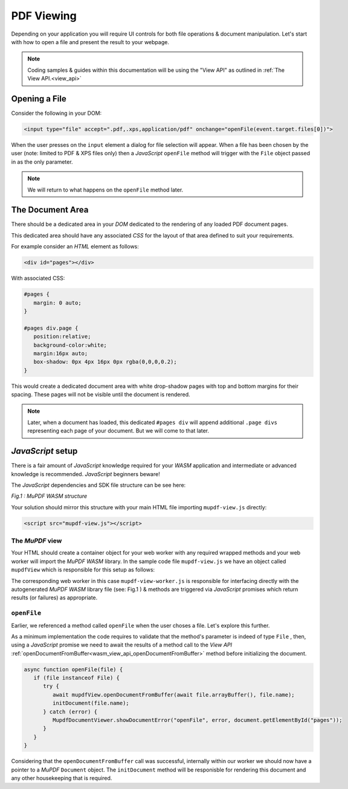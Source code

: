 .. meta::
   :description: MuPDF WASM documentation
   :keywords: WASM, MuPDF





PDF Viewing
===============================


Depending on your application you will require UI controls for both file operations & document manipulation. Let's start with how to open a file and present the result to your webpage.

.. note::
   Coding samples & guides within this documentation will be using the "View API" as outlined in :ref:`The View API.<view_api>`



Opening a File
--------------------------


Consider the following in your DOM:


.. code-block:: html

   <input type="file" accept=".pdf,.xps,application/pdf" onchange="openFile(event.target.files[0])">


When the user presses on the ``input`` element a dialog for file selection will appear. When a file has been chosen by the user (note: limited to PDF & XPS files only) then a :title:`JavaScript` ``openFile`` method will trigger with the ``File`` object passed in as the only parameter.

.. note::
   We will return to what happens on the ``openFile`` method later.



The Document Area
--------------------------


There should be a dedicated area in your :title:`DOM` dedicated to the rendering of any loaded PDF document pages.


This dedicated area should have any associated :title:`CSS` for the layout of that area defined to suit your requirements.


For example consider an :title:`HTML` element as follows:

.. code-block:: html

   <div id="pages"></div>


With associated CSS:


.. code-block:: css

   #pages {
      margin: 0 auto;
   }

   #pages div.page {
      position:relative;
      background-color:white;
      margin:16px auto;
      box-shadow: 0px 4px 16px 0px rgba(0,0,0,0.2);
   }


This would create a dedicated document area with white drop-shadow pages with top and bottom margins for their spacing. These pages will not be visible until the document is rendered.


.. note::
   Later, when a document has loaded, this dedicated ``#pages div`` will append additional ``.page divs`` representing each page of your document. But we will come to that later.


:title:`JavaScript` setup
---------------------------------


There is a fair amount of :title:`JavaScript` knowledge required for your :title:`WASM` application and intermediate or advanced knowledge is recommended. :title:`JavaScript` beginners beware!



The :title:`JavaScript` dependencies and SDK file structure can be see here:


.. _mupdf-wasm-structure:

.. image:: images/mupdf-wasm-structure.svg
  :width: 800px
  :alt: MuPDF WASM structure

*Fig.1 : MuPDF WASM structure*


Your solution should mirror this structure with your main HTML file importing ``mupdf-view.js`` directly:


.. code-block:: html

   <script src="mupdf-view.js"></script>



.. _wasm_the_mupdf_view:



The :title:`MuPDF` view
~~~~~~~~~~~~~~~~~~~~~~~~~~~~~~

Your HTML should create a container object for your web worker with any required wrapped methods and your web worker will import the :title:`MuPDF WASM` library. In the sample code file ``mupdf-view.js`` we have an object called ``mupdfView`` which is responsible for this setup as follows:


.. code-block:: javascript
   :emphasize-lines: 1
   :caption: mupdf-view.js

   var mupdfView = {};

   const worker = new Worker("mupdf-view-worker.js");
   const messagePromises = new Map();
   let lastPromiseId = 0;

   mupdfView.ready = new Promise((resolve, reject) => {
      worker.onmessage = function (event) {
         let type = event.data[0];
         if (type === "READY") {
            mupdfView.wasmMemory = event.data[1];
            let methodNames = event.data[2];
            for (let method of methodNames)
               mupdfView[method] = wrap(method);
            worker.onmessage = onWorkerMessage;
            resolve();
         } else if (type === "ERROR") {
            let error = event.data[1];
            reject(new Error(error));
         } else {
            reject(new Error(`Unexpected first message: ${event.data}`));
         }
      };
   });

   function onWorkerMessage(event) {
      let [ type, id, result ] = event.data;
      if (type === "RESULT")
         messagePromises.get(id).resolve(result);
      else if (type === "READY")
         messagePromises.get(id).reject(new Error("Unexpected READY message"));
      else if (type === "ERROR") {
         let error = new Error(result.message);
         error.name = result.name;
         error.stack = result.stack;
         messagePromises.get(id).reject(error);
      }
      else
         messagePromises.get(id).reject(new Error(`Unexpected result type '${type}'`));

      messagePromises.delete(id);
   }

   function wrap(func) {
      return function(...args) {
         return new Promise(function (resolve, reject) {
            let id = lastPromiseId++;
            messagePromises.set(id, { resolve, reject });
            if (args[0] instanceof ArrayBuffer)
               worker.postMessage([func, id, args], [args[0]]);
            else
               worker.postMessage([func, id, args]);
         });
      };
   }

   mupdfView.setLogFilters = wrap("setLogFilters");

   const wrap_openStreamFromUrl = wrap("openStreamFromUrl");
   const wrap_openDocumentFromStream = wrap("openDocumentFromStream");

   mupdfView.openDocumentFromUrl = async function (url, contentLength, progressive, prefetch, magic) {
      await wrap_openStreamFromUrl(url, contentLength, progressive, prefetch);
      return await wrap_openDocumentFromStream(magic);
   };

   mupdfView.terminate = function () { worker.terminate(); };





The corresponding web worker in this case ``mupdf-view-worker.js`` is responsible for interfacing directly with the autogenerated :title:`MuPDF WASM` library file (see: Fig.1 ) & methods are triggered via :title:`JavaScript` promises which return results (or failures) as appropriate.




``openFile``
~~~~~~~~~~~~

Earlier, we referenced a method called ``openFile`` when the user choses a file. Let's explore this further.


As a minimum implementation the code requires to validate that the method's parameter is indeed of type ``File`` , then, using a :title:`JavaScript` promise we need to await the results of a method call to the :title:`View API` :ref:`openDocumentFromBuffer<wasm_view_api_openDocumentFromBuffer>` method before initializing the document.

.. code-block:: javascript

   async function openFile(file) {
      if (file instanceof File) {
         try {
            await mupdfView.openDocumentFromBuffer(await file.arrayBuffer(), file.name);
            initDocument(file.name);
         } catch (error) {
            MupdfDocumentViewer.showDocumentError("openFile", error, document.getElementById("pages"));
         }
      }
   }


Considering that the ``openDocumentFromBuffer`` call was successful, internally within our worker we should now have a pointer to a :title:`MuPDF` ``Document`` object. The ``initDocument`` method will be responisble for rendering this document and any other housekeeping that is required.


..
   External links


.. _Using Promises: https://developer.mozilla.org/en-US/docs/Web/javascript/Guide/Using_promises





